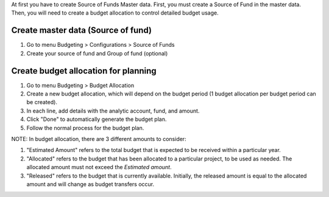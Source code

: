 At first you have to create Source of Funds Master data.
First, you must create a Source of Fund in the master data.
Then, you will need to create a budget allocation to control detailed budget usage.

Create master data (Source of fund)
~~~~~~~~~~~~~~~~~~~~~~~~~~~~~~~~~~~~~~~~~~

#. Go to menu Budgeting > Configurations > Source of Funds
#. Create your source of fund and Group of fund (optional)

Create budget allocation for planning
~~~~~~~~~~~~~~~~~~~~~~~~~~~~~~~~~~~~~~~~~~

#. Go to menu Budgeting > Budget Allocation
#. Create a new budget allocation, which will depend on the budget period (1 budget allocation per budget period can be created).
#. In each line, add details with the analytic account, fund, and amount.
#. Click "Done" to automatically generate the budget plan.
#. Follow the normal process for the budget plan.


NOTE: In budget allocation, there are 3 different amounts to consider:

#. "Estimated Amount" refers to the total budget that is expected to be received within a particular year.
#. "Allocated" refers to the budget that has been allocated to a particular project, to be used as needed. The allocated amount must not exceed the `Estimated amount`.
#. "Released" refers to the budget that is currently available. Initially, the released amount is equal to the allocated amount and will change as budget transfers occur.
